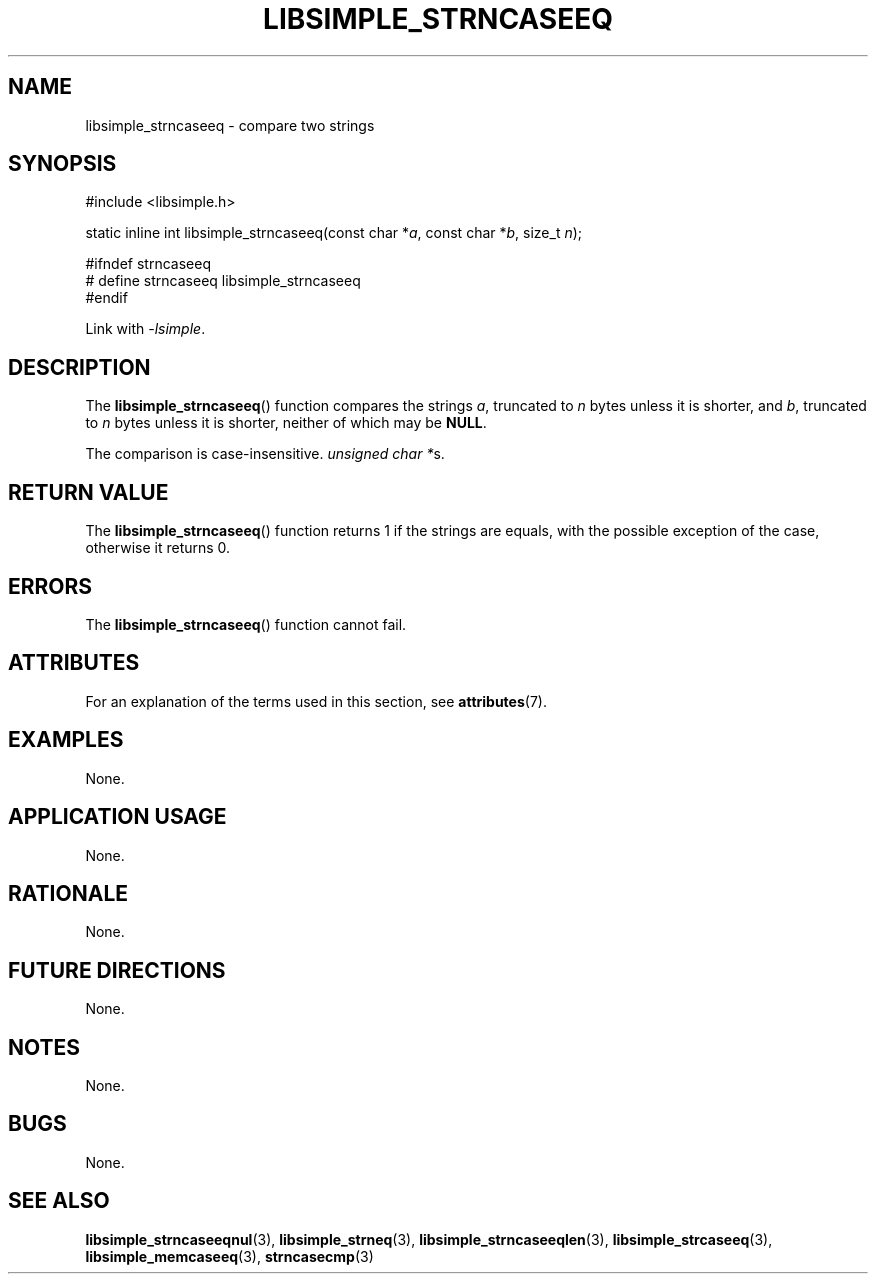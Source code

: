 .TH LIBSIMPLE_STRNCASEEQ 3 2018-10-23 libsimple
.SH NAME
libsimple_strncaseeq \- compare two strings
.SH SYNOPSIS
.nf
#include <libsimple.h>

static inline int libsimple_strncaseeq(const char *\fIa\fP, const char *\fIb\fP, size_t \fIn\fP);

#ifndef strncaseeq
# define strncaseeq libsimple_strncaseeq
#endif
.fi
.PP
Link with
.IR \-lsimple .
.SH DESCRIPTION
The
.BR libsimple_strncaseeq ()
function compares the strings
.IR a ,
truncated to
.I n
bytes unless it is shorter,
and
.IR b ,
truncated to
.I n
bytes unless it is shorter,
neither of which may be
.BR NULL .
.PP
The comparison is case-insensitive.
.IR "unsigned char *" s.
.SH RETURN VALUE
The
.BR libsimple_strncaseeq ()
function returns 1 if the strings are equals,
with the possible exception of the case,
otherwise it returns 0.
.SH ERRORS
The
.BR libsimple_strncaseeq ()
function cannot fail.
.SH ATTRIBUTES
For an explanation of the terms used in this section, see
.BR attributes (7).
.TS
allbox;
lb lb lb
l l l.
Interface	Attribute	Value
T{
.BR libsimple_strncaseeq ()
T}	Thread safety	MT-Safe
T{
.BR libsimple_strncaseeq ()
T}	Async-signal safety	AS-Safe
T{
.BR libsimple_strncaseeq ()
T}	Async-cancel safety	AC-Safe
.TE
.SH EXAMPLES
None.
.SH APPLICATION USAGE
None.
.SH RATIONALE
None.
.SH FUTURE DIRECTIONS
None.
.SH NOTES
None.
.SH BUGS
None.
.SH SEE ALSO
.BR libsimple_strncaseeqnul (3),
.BR libsimple_strneq (3),
.BR libsimple_strncaseeqlen (3),
.BR libsimple_strcaseeq (3),
.BR libsimple_memcaseeq (3),
.BR strncasecmp (3)
